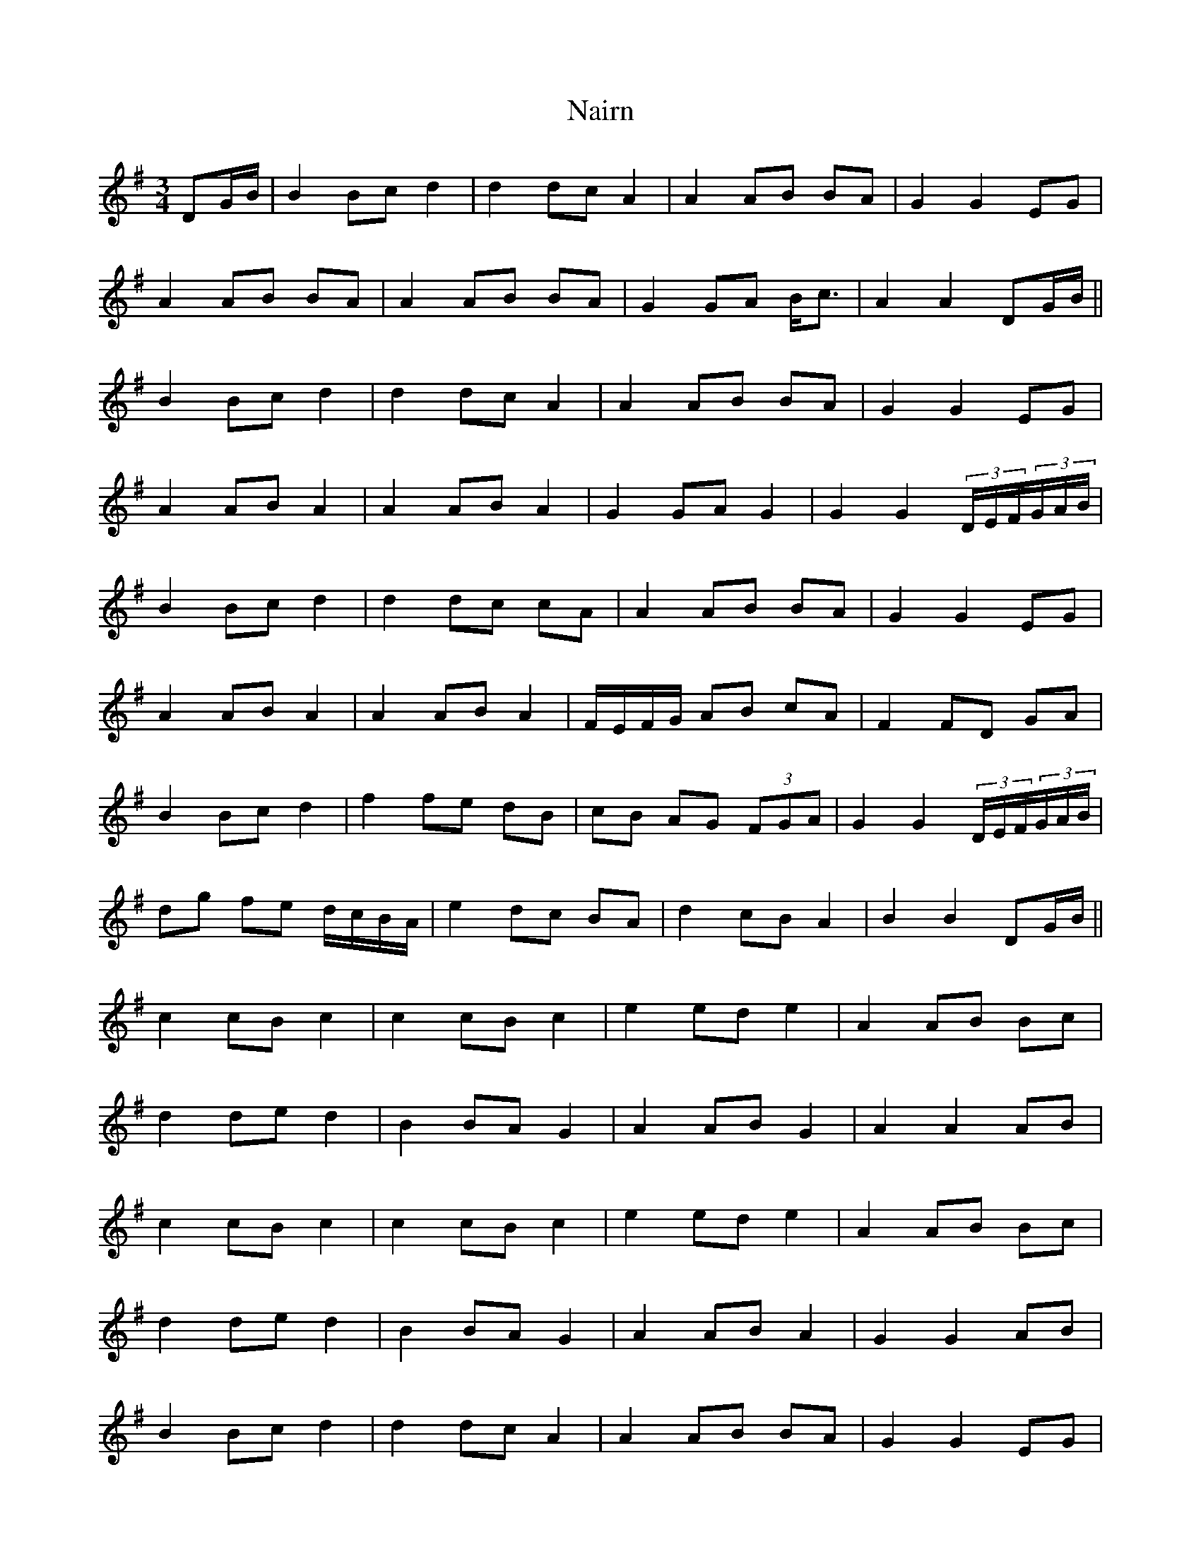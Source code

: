 X: 28931
T: Nairn
R: waltz
M: 3/4
K: Gmajor
DG/B/|B2 Bc d2|d2 dc A2|A2 AB BA|G2 G2 EG|
A2 AB BA|A2 AB BA|G2 GA B<c|A2 A2 DG/B/||
B2 Bc d2|d2 dc A2|A2 AB BA|G2 G2 EG|
A2 AB A2|A2 AB A2|G2 GA G2|G2 G2 (3D/E/F/(3G/A/B/|
B2 Bc d2|d2 dc cA|A2 AB BA|G2 G2 EG|
A2 AB A2|A2 AB A2|F/E/F/G/ AB cA|F2 FD GA|
B2 Bc d2|f2 fe dB|cB AG (3FGA|G2 G2 (3D/E/F/(3G/A/B/|
dg fe d/c/B/A/|e2 dc BA|d2 cB A2|B2 B2 DG/B/||
c2 cB c2|c2 cB c2|e2 ed e2|A2 AB Bc|
d2 de d2|B2 BA G2|A2 AB G2|A2 A2 AB|
c2 cB c2|c2 cB c2|e2 ed e2|A2 AB Bc|
d2 de d2|B2 BA G2|A2 AB A2|G2 G2 AB|
B2 Bc d2|d2 dc A2|A2 AB BA|G2 G2 EG|
A2 AB A2|A2 AB A2|G2 GA G2|G2 G2 G2|


